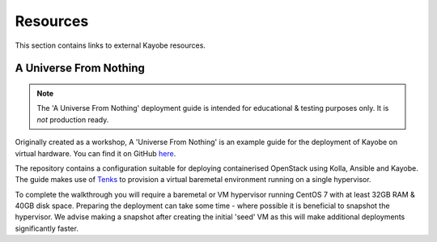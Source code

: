 ==========
Resources
==========

This section contains links to external Kayobe resources.

.. _a-universe-from-nothing:

A Universe From Nothing
========================

.. note:: The 'A Universe From Nothing' deployment guide is intended for
  educational & testing purposes only. It is *not* production ready.

Originally created as a workshop, A 'Universe From Nothing' is an example
guide for the deployment of Kayobe on virtual hardware. You can find it on
GitHub `here <https://github.com/stackhpc/a-universe-from-nothing/>`_.

The repository contains a configuration suitable for deploying containerised
OpenStack using Kolla, Ansible and Kayobe. The guide makes use of
`Tenks <https://opendev.org/openstack/tenks>`_ to provision a virtual
baremetal environment running on a single hypervisor.

To complete the walkthrough you will require a baremetal or VM hypervisor
running CentOS 7 with at least 32GB RAM & 40GB disk space.
Preparing the deployment can take some time - where possible it is
beneficial to snapshot the hypervisor. We advise making a snapshot after
creating the initial 'seed' VM as this will make additional deployments
significantly faster.
